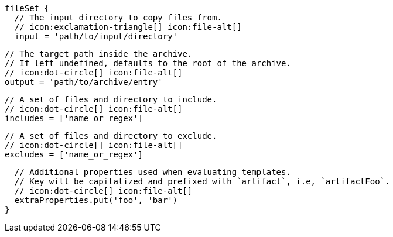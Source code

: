         fileSet {
          // The input directory to copy files from.
          // icon:exclamation-triangle[] icon:file-alt[]
          input = 'path/to/input/directory'

          // The target path inside the archive.
          // If left undefined, defaults to the root of the archive.
          // icon:dot-circle[] icon:file-alt[]
          output = 'path/to/archive/entry'

          // A set of files and directory to include.
          // icon:dot-circle[] icon:file-alt[]
          includes = ['name_or_regex']

          // A set of files and directory to exclude.
          // icon:dot-circle[] icon:file-alt[]
          excludes = ['name_or_regex']

          // Additional properties used when evaluating templates.
          // Key will be capitalized and prefixed with `artifact`, i.e, `artifactFoo`.
          // icon:dot-circle[] icon:file-alt[]
          extraProperties.put('foo', 'bar')
        }